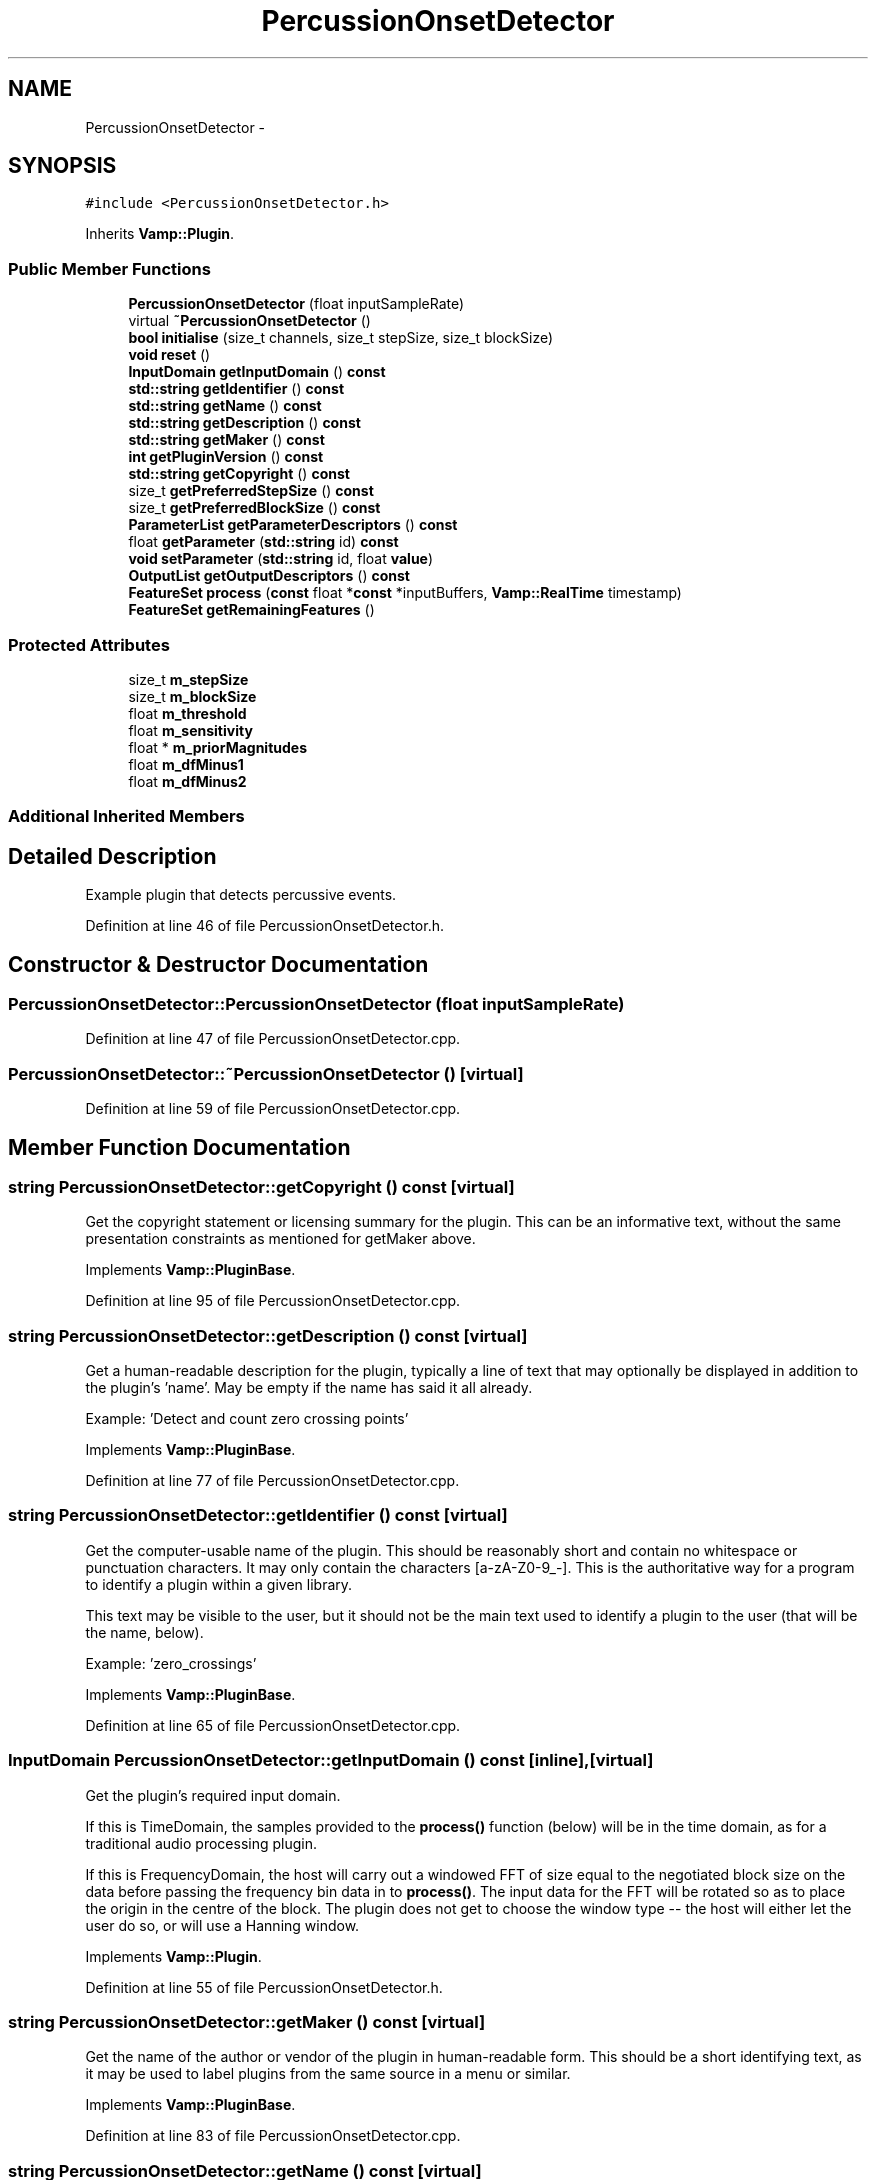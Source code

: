 .TH "PercussionOnsetDetector" 3 "Thu Apr 28 2016" "Audacity" \" -*- nroff -*-
.ad l
.nh
.SH NAME
PercussionOnsetDetector \- 
.SH SYNOPSIS
.br
.PP
.PP
\fC#include <PercussionOnsetDetector\&.h>\fP
.PP
Inherits \fBVamp::Plugin\fP\&.
.SS "Public Member Functions"

.in +1c
.ti -1c
.RI "\fBPercussionOnsetDetector\fP (float inputSampleRate)"
.br
.ti -1c
.RI "virtual \fB~PercussionOnsetDetector\fP ()"
.br
.ti -1c
.RI "\fBbool\fP \fBinitialise\fP (size_t channels, size_t stepSize, size_t blockSize)"
.br
.ti -1c
.RI "\fBvoid\fP \fBreset\fP ()"
.br
.ti -1c
.RI "\fBInputDomain\fP \fBgetInputDomain\fP () \fBconst\fP "
.br
.ti -1c
.RI "\fBstd::string\fP \fBgetIdentifier\fP () \fBconst\fP "
.br
.ti -1c
.RI "\fBstd::string\fP \fBgetName\fP () \fBconst\fP "
.br
.ti -1c
.RI "\fBstd::string\fP \fBgetDescription\fP () \fBconst\fP "
.br
.ti -1c
.RI "\fBstd::string\fP \fBgetMaker\fP () \fBconst\fP "
.br
.ti -1c
.RI "\fBint\fP \fBgetPluginVersion\fP () \fBconst\fP "
.br
.ti -1c
.RI "\fBstd::string\fP \fBgetCopyright\fP () \fBconst\fP "
.br
.ti -1c
.RI "size_t \fBgetPreferredStepSize\fP () \fBconst\fP "
.br
.ti -1c
.RI "size_t \fBgetPreferredBlockSize\fP () \fBconst\fP "
.br
.ti -1c
.RI "\fBParameterList\fP \fBgetParameterDescriptors\fP () \fBconst\fP "
.br
.ti -1c
.RI "float \fBgetParameter\fP (\fBstd::string\fP id) \fBconst\fP "
.br
.ti -1c
.RI "\fBvoid\fP \fBsetParameter\fP (\fBstd::string\fP id, float \fBvalue\fP)"
.br
.ti -1c
.RI "\fBOutputList\fP \fBgetOutputDescriptors\fP () \fBconst\fP "
.br
.ti -1c
.RI "\fBFeatureSet\fP \fBprocess\fP (\fBconst\fP float *\fBconst\fP *inputBuffers, \fBVamp::RealTime\fP timestamp)"
.br
.ti -1c
.RI "\fBFeatureSet\fP \fBgetRemainingFeatures\fP ()"
.br
.in -1c
.SS "Protected Attributes"

.in +1c
.ti -1c
.RI "size_t \fBm_stepSize\fP"
.br
.ti -1c
.RI "size_t \fBm_blockSize\fP"
.br
.ti -1c
.RI "float \fBm_threshold\fP"
.br
.ti -1c
.RI "float \fBm_sensitivity\fP"
.br
.ti -1c
.RI "float * \fBm_priorMagnitudes\fP"
.br
.ti -1c
.RI "float \fBm_dfMinus1\fP"
.br
.ti -1c
.RI "float \fBm_dfMinus2\fP"
.br
.in -1c
.SS "Additional Inherited Members"
.SH "Detailed Description"
.PP 
Example plugin that detects percussive events\&. 
.PP
Definition at line 46 of file PercussionOnsetDetector\&.h\&.
.SH "Constructor & Destructor Documentation"
.PP 
.SS "PercussionOnsetDetector::PercussionOnsetDetector (float inputSampleRate)"

.PP
Definition at line 47 of file PercussionOnsetDetector\&.cpp\&.
.SS "PercussionOnsetDetector::~PercussionOnsetDetector ()\fC [virtual]\fP"

.PP
Definition at line 59 of file PercussionOnsetDetector\&.cpp\&.
.SH "Member Function Documentation"
.PP 
.SS "\fBstring\fP PercussionOnsetDetector::getCopyright () const\fC [virtual]\fP"
Get the copyright statement or licensing summary for the plugin\&. This can be an informative text, without the same presentation constraints as mentioned for getMaker above\&. 
.PP
Implements \fBVamp::PluginBase\fP\&.
.PP
Definition at line 95 of file PercussionOnsetDetector\&.cpp\&.
.SS "\fBstring\fP PercussionOnsetDetector::getDescription () const\fC [virtual]\fP"
Get a human-readable description for the plugin, typically a line of text that may optionally be displayed in addition to the plugin's 'name'\&. May be empty if the name has said it all already\&.
.PP
Example: 'Detect and count zero crossing points' 
.PP
Implements \fBVamp::PluginBase\fP\&.
.PP
Definition at line 77 of file PercussionOnsetDetector\&.cpp\&.
.SS "\fBstring\fP PercussionOnsetDetector::getIdentifier () const\fC [virtual]\fP"
Get the computer-usable name of the plugin\&. This should be reasonably short and contain no whitespace or punctuation characters\&. It may only contain the characters [a-zA-Z0-9_-]\&. This is the authoritative way for a program to identify a plugin within a given library\&.
.PP
This text may be visible to the user, but it should not be the main text used to identify a plugin to the user (that will be the name, below)\&.
.PP
Example: 'zero_crossings' 
.PP
Implements \fBVamp::PluginBase\fP\&.
.PP
Definition at line 65 of file PercussionOnsetDetector\&.cpp\&.
.SS "\fBInputDomain\fP PercussionOnsetDetector::getInputDomain () const\fC [inline]\fP, \fC [virtual]\fP"
Get the plugin's required input domain\&.
.PP
If this is TimeDomain, the samples provided to the \fBprocess()\fP function (below) will be in the time domain, as for a traditional audio processing plugin\&.
.PP
If this is FrequencyDomain, the host will carry out a windowed FFT of size equal to the negotiated block size on the data before passing the frequency bin data in to \fBprocess()\fP\&. The input data for the FFT will be rotated so as to place the origin in the centre of the block\&. The plugin does not get to choose the window type -- the host will either let the user do so, or will use a Hanning window\&. 
.PP
Implements \fBVamp::Plugin\fP\&.
.PP
Definition at line 55 of file PercussionOnsetDetector\&.h\&.
.SS "\fBstring\fP PercussionOnsetDetector::getMaker () const\fC [virtual]\fP"
Get the name of the author or vendor of the plugin in human-readable form\&. This should be a short identifying text, as it may be used to label plugins from the same source in a menu or similar\&. 
.PP
Implements \fBVamp::PluginBase\fP\&.
.PP
Definition at line 83 of file PercussionOnsetDetector\&.cpp\&.
.SS "\fBstring\fP PercussionOnsetDetector::getName () const\fC [virtual]\fP"
Get a human-readable name or title of the plugin\&. This should be brief and self-contained, as it may be used to identify the plugin to the user in isolation (i\&.e\&. without also showing the plugin's 'identifier')\&.
.PP
Example: 'Zero Crossings' 
.PP
Implements \fBVamp::PluginBase\fP\&.
.PP
Definition at line 71 of file PercussionOnsetDetector\&.cpp\&.
.SS "\fBPercussionOnsetDetector::OutputList\fP PercussionOnsetDetector::getOutputDescriptors () const\fC [virtual]\fP"
Get the outputs of this plugin\&. An output's index in this list is used as its numeric index when looking it up in the FeatureSet returned from the \fBprocess()\fP call\&. 
.PP
Implements \fBVamp::Plugin\fP\&.
.PP
Definition at line 196 of file PercussionOnsetDetector\&.cpp\&.
.SS "float PercussionOnsetDetector::getParameter (\fBstd::string\fP) const\fC [virtual]\fP"
Get the value of a named parameter\&. The argument is the identifier field from that parameter's descriptor\&. 
.PP
Reimplemented from \fBVamp::PluginBase\fP\&.
.PP
Definition at line 174 of file PercussionOnsetDetector\&.cpp\&.
.SS "\fBPercussionOnsetDetector::ParameterList\fP PercussionOnsetDetector::getParameterDescriptors () const\fC [virtual]\fP"
Get the controllable parameters of this plugin\&. 
.PP
Reimplemented from \fBVamp::PluginBase\fP\&.
.PP
Definition at line 145 of file PercussionOnsetDetector\&.cpp\&.
.SS "\fBint\fP PercussionOnsetDetector::getPluginVersion () const\fC [virtual]\fP"
Get the version number of the plugin\&. 
.PP
Implements \fBVamp::PluginBase\fP\&.
.PP
Definition at line 89 of file PercussionOnsetDetector\&.cpp\&.
.SS "size_t PercussionOnsetDetector::getPreferredBlockSize () const\fC [virtual]\fP"
Get the preferred block size (window size -- the number of sample frames passed in each block to the \fBprocess()\fP function)\&. This should be called before \fBinitialise()\fP\&.
.PP
A plugin that can handle any block size may return 0\&. The final block size will be set in the \fBinitialise()\fP call\&. 
.PP
Reimplemented from \fBVamp::Plugin\fP\&.
.PP
Definition at line 107 of file PercussionOnsetDetector\&.cpp\&.
.SS "size_t PercussionOnsetDetector::getPreferredStepSize () const\fC [virtual]\fP"
Get the preferred step size (window increment -- the distance in sample frames between the start frames of consecutive blocks passed to the \fBprocess()\fP function) for the plugin\&. This should be called before \fBinitialise()\fP\&.
.PP
A plugin may return 0 if it has no particular interest in the step size\&. In this case, the host should make the step size equal to the block size if the plugin is accepting input in the time domain\&. If the plugin is accepting input in the frequency domain, the host may use any step size\&. The final step size will be set in the \fBinitialise()\fP call\&. 
.PP
Reimplemented from \fBVamp::Plugin\fP\&.
.PP
Definition at line 101 of file PercussionOnsetDetector\&.cpp\&.
.SS "\fBPercussionOnsetDetector::FeatureSet\fP PercussionOnsetDetector::getRemainingFeatures ()\fC [virtual]\fP"
After all blocks have been processed, calculate and return any remaining features derived from the complete input\&. 
.PP
Implements \fBVamp::Plugin\fP\&.
.PP
Definition at line 283 of file PercussionOnsetDetector\&.cpp\&.
.SS "\fBbool\fP PercussionOnsetDetector::initialise (size_t inputChannels, size_t stepSize, size_t blockSize)\fC [virtual]\fP"
Initialise a plugin to prepare it for use with the given number of input channels, step size (window increment, in sample frames) and block size (window size, in sample frames)\&.
.PP
The input sample rate should have been already specified at construction time\&.
.PP
Return true for successful initialisation, false if the number of input channels, step size and/or block size cannot be supported\&. 
.PP
Implements \fBVamp::Plugin\fP\&.
.PP
Definition at line 113 of file PercussionOnsetDetector\&.cpp\&.
.SS "\fBPercussionOnsetDetector::FeatureSet\fP PercussionOnsetDetector::process (\fBconst\fP float *\fBconst\fP * inputBuffers, \fBVamp::RealTime\fP timestamp)\fC [virtual]\fP"
Process a single block of input data\&.
.PP
If the plugin's inputDomain is TimeDomain, inputBuffers will point to one array of floats per input channel, and each of these arrays will contain blockSize consecutive audio samples (the host will zero-pad as necessary)\&. The timestamp in this case will be the real time in seconds of the start of the supplied block of samples\&.
.PP
If the plugin's inputDomain is FrequencyDomain, inputBuffers will point to one array of floats per input channel, and each of these arrays will contain blockSize/2+1 consecutive pairs of real and imaginary component floats corresponding to bins 0\&.\&.(blockSize/2) of the FFT output\&. That is, bin 0 (the first pair of floats) contains the DC output, up to bin blockSize/2 which contains the Nyquist-frequency output\&. There will therefore be blockSize+2 floats per channel in total\&. The timestamp will be the real time in seconds of the centre of the FFT input window (i\&.e\&. the very first block passed to process might contain the FFT of half a block of zero samples and the first half-block of the actual data, with a timestamp of zero)\&.
.PP
Return any features that have become available after this process call\&. (These do not necessarily have to fall within the process block, except for OneSamplePerStep outputs\&.) 
.PP
Implements \fBVamp::Plugin\fP\&.
.PP
Definition at line 226 of file PercussionOnsetDetector\&.cpp\&.
.SS "\fBvoid\fP PercussionOnsetDetector::reset ()\fC [virtual]\fP"
Reset the plugin after use, to prepare it for another clean run\&. Not called for the first initialisation (i\&.e\&. initialise must also do a reset)\&. 
.PP
Implements \fBVamp::Plugin\fP\&.
.PP
Definition at line 134 of file PercussionOnsetDetector\&.cpp\&.
.SS "\fBvoid\fP PercussionOnsetDetector::setParameter (\fBstd::string\fP, float)\fC [virtual]\fP"
Set a named parameter\&. The first argument is the identifier field from that parameter's descriptor\&. 
.PP
Reimplemented from \fBVamp::PluginBase\fP\&.
.PP
Definition at line 182 of file PercussionOnsetDetector\&.cpp\&.
.SH "Member Data Documentation"
.PP 
.SS "size_t PercussionOnsetDetector::m_blockSize\fC [protected]\fP"

.PP
Definition at line 80 of file PercussionOnsetDetector\&.h\&.
.SS "float PercussionOnsetDetector::m_dfMinus1\fC [protected]\fP"

.PP
Definition at line 85 of file PercussionOnsetDetector\&.h\&.
.SS "float PercussionOnsetDetector::m_dfMinus2\fC [protected]\fP"

.PP
Definition at line 86 of file PercussionOnsetDetector\&.h\&.
.SS "float* PercussionOnsetDetector::m_priorMagnitudes\fC [protected]\fP"

.PP
Definition at line 84 of file PercussionOnsetDetector\&.h\&.
.SS "float PercussionOnsetDetector::m_sensitivity\fC [protected]\fP"

.PP
Definition at line 83 of file PercussionOnsetDetector\&.h\&.
.SS "size_t PercussionOnsetDetector::m_stepSize\fC [protected]\fP"

.PP
Definition at line 79 of file PercussionOnsetDetector\&.h\&.
.SS "float PercussionOnsetDetector::m_threshold\fC [protected]\fP"

.PP
Definition at line 82 of file PercussionOnsetDetector\&.h\&.

.SH "Author"
.PP 
Generated automatically by Doxygen for Audacity from the source code\&.
